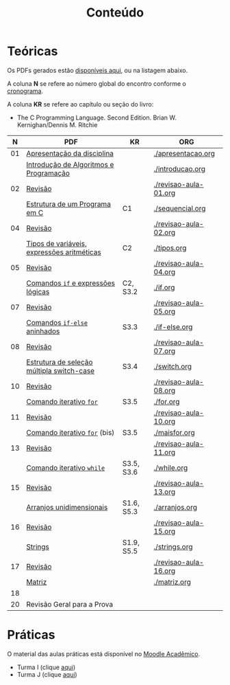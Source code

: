 # -*- coding: utf-8 -*-"
#+STARTUP: overview indent

#+TITLE: Conteúdo

#+OPTIONS: html-link-use-abs-url:nil html-postamble:auto
#+OPTIONS: html-preamble:t html-scripts:t html-style:t
#+OPTIONS: html5-fancy:nil tex:t
#+HTML_DOCTYPE: xhtml-strict
#+HTML_CONTAINER: div
#+DESCRIPTION:
#+KEYWORDS:
#+HTML_LINK_HOME:
#+HTML_LINK_UP:
#+HTML_MATHJAX:
#+HTML_HEAD:
#+HTML_HEAD_EXTRA:
#+SUBTITLE:
#+INFOJS_OPT:
#+CREATOR: <a href="http://www.gnu.org/software/emacs/">Emacs</a> 25.2.2 (<a href="http://orgmode.org">Org</a> mode 9.0.1)
#+LATEX_HEADER:
#+EXPORT_EXCLUDE_TAGS: noexport
#+EXPORT_SELECT_TAGS: export
#+TAGS: noexport(n) deprecated(d)

* Teóricas

Os PDFs gerados estão [[http://www.inf.ufrgs.br/~schnorr/inf1202/][disponíveis aqui]], ou na listagem abaixo.

A coluna *N* se refere ao número global do encontro conforme o [[../cronograma/index.org][cronograma]].

A coluna *KR* se refere ao capítulo ou seção do livro:
- The C Programming Language. Second Edition. Brian W. Kernighan/Dennis M. Ritchie

|  *N* | *PDF*                                        | *KR*         | *ORG*                   |
|----+--------------------------------------------+------------+-----------------------|
| 01 | [[http://www.inf.ufrgs.br/~schnorr/inf1202/apresentacao.pdf][Apresentação da disciplina]]                 |            | [[./apresentacao.org]]    |
|    | [[http://www.inf.ufrgs.br/~schnorr/inf1202/introducao.pdf][Introdução de Algoritmos e Programação]]     |            | [[./introducao.org]]      |
|----+--------------------------------------------+------------+-----------------------|
| 02 | [[http://www.inf.ufrgs.br/~schnorr/inf1202/revisao-aula-01.pdf][Revisão]]                                    |            | [[./revisao-aula-01.org]] |
|    | [[http://www.inf.ufrgs.br/~schnorr/inf1202/sequencial.pdf][Estrutura de um Programa em C]]              | C1         | [[./sequencial.org]]      |
|----+--------------------------------------------+------------+-----------------------|
| 04 | [[http://www.inf.ufrgs.br/~schnorr/inf1202/revisao-aula-02.pdf][Revisão]]                                    |            | [[./revisao-aula-02.org]] |
|    | [[http://www.inf.ufrgs.br/~schnorr/inf1202/tipos.pdf][Tipos de variáveis, expressões aritméticas]] | C2         | [[./tipos.org]]           |
|----+--------------------------------------------+------------+-----------------------|
| 05 | [[http://www.inf.ufrgs.br/~schnorr/inf1202/revisao-aula-04.pdf][Revisão]]                                    |            | [[./revisao-aula-04.org]] |
|    | [[http://www.inf.ufrgs.br/~schnorr/inf1202/if.pdf][Comandos =if= e expressões lógicas]]           | C2, S3.2   | [[./if.org]]              |
|----+--------------------------------------------+------------+-----------------------|
| 07 | [[http://www.inf.ufrgs.br/~schnorr/inf1202/revisao-aula-05.pdf][Revisão]]                                    |            | [[./revisao-aula-05.org]] |
|    | [[http://www.inf.ufrgs.br/~schnorr/inf1202/if-else.pdf][Comandos =if-else= aninhados]]                 | S3.3       | [[./if-else.org]]         |
|----+--------------------------------------------+------------+-----------------------|
| 08 | [[http://www.inf.ufrgs.br/~schnorr/inf1202/revisao-aula-07.pdf][Revisão]]                                    |            | [[./revisao-aula-07.org]] |
|    | [[http://www.inf.ufrgs.br/~schnorr/inf1202/switch.pdf][Estrutura de seleção múltipla switch-case]]  | S3.4       | [[./switch.org]]          |
|----+--------------------------------------------+------------+-----------------------|
| 10 | [[http://www.inf.ufrgs.br/~schnorr/inf1202/revisao-aula-08.pdf][Revisão]]                                    |            | [[./revisao-aula-08.org]] |
|    | [[http://www.inf.ufrgs.br/~schnorr/inf1202/for.pdf][Comando iterativo =for=]]                    | S3.5       | [[./for.org]]             |
|----+--------------------------------------------+------------+-----------------------|
| 11 | [[http://www.inf.ufrgs.br/~schnorr/inf1202/revisao-aula-10.pdf][Revisão]]                                    |            | [[./revisao-aula-10.org]] |
|    | [[http://www.inf.ufrgs.br/~schnorr/inf1202/maisfor.pdf][Comando iterativo =for=]] (bis)              | S3.5       | [[./maisfor.org]]         |
|----+--------------------------------------------+------------+-----------------------|
| 13 | [[http://www.inf.ufrgs.br/~schnorr/inf1202/revisao-aula-11.pdf][Revisão]]                                    |            | [[./revisao-aula-11.org]] |
|    | [[http://www.inf.ufrgs.br/~schnorr/inf1202/while.pdf][Comando iterativo =while=]]                  | S3.5, S3.6 | [[./while.org]]           |
|----+--------------------------------------------+------------+-----------------------|
| 15 | [[http://www.inf.ufrgs.br/~schnorr/inf1202/revisao-aula-13.pdf][Revisão]]                                    |            | [[./revisao-aula-13.org]] |
|    | [[http://www.inf.ufrgs.br/~schnorr/inf1202/arranjos.pdf][Arranjos unidimensionais]]                   | S1.6, S5.3 | [[./arranjos.org]]        |
|----+--------------------------------------------+------------+-----------------------|
| 16 | [[http://www.inf.ufrgs.br/~schnorr/inf1202/revisao-aula-15.pdf][Revisão]]                                    |            | [[./revisao-aula-15.org]] |
|    | [[http://www.inf.ufrgs.br/~schnorr/inf1202/strings.pdf][Strings]]                                    | S1.9, S5.5 | [[./strings.org]]         |
|----+--------------------------------------------+------------+-----------------------|
| 17 | [[http://www.inf.ufrgs.br/~schnorr/inf1202/revisao-aula-16.pdf][Revisão]]                                    |            | [[./revisao-aula-16.org]] |
|    | [[http://www.inf.ufrgs.br/~schnorr/inf1202/matriz.pdf][Matriz]]                                     |            | [[./matriz.org]]          |
|----+--------------------------------------------+------------+-----------------------|
| 18 |                                            |            |                       |
|----+--------------------------------------------+------------+-----------------------|
| 20 | Revisão Geral para a Prova                 |            |                       |

* Práticas

O material das aulas práticas está disponível no [[https://moodle.ufrgs.br][Moodle Acadêmico]].
- Turma I (clique [[https://moodle.ufrgs.br/course/view.php?id=65138][aqui]])
- Turma J (clique [[https://moodle.ufrgs.br/course/view.php?id=65139][aqui]])
